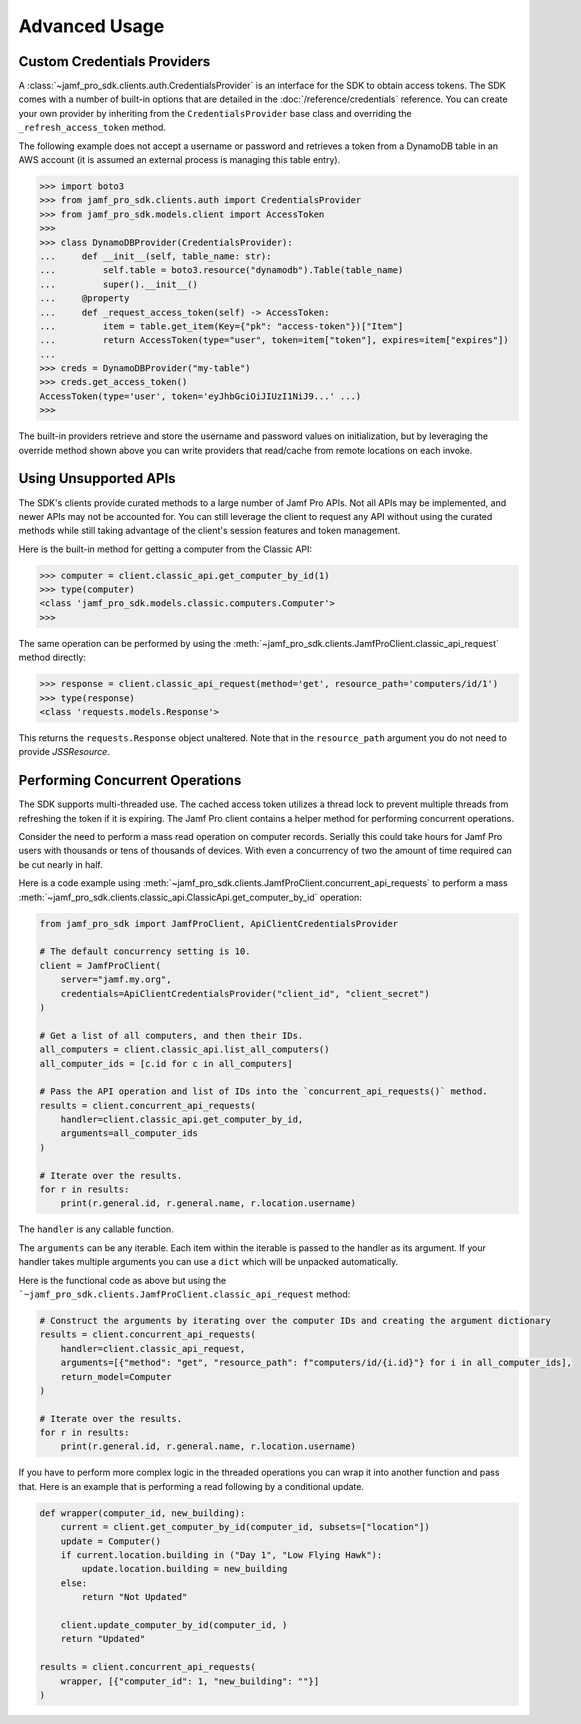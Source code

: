 Advanced Usage
==============

Custom Credentials Providers
----------------------------

A :class:`~jamf_pro_sdk.clients.auth.CredentialsProvider` is an interface for the SDK to obtain access tokens. The SDK comes with a number of built-in options that are detailed in the :doc:`/reference/credentials` reference. You can create your own provider by inheriting from the ``CredentialsProvider`` base class and overriding the ``_refresh_access_token`` method.

The following example does not accept a username or password and retrieves a token from a DynamoDB table in an AWS account (it is assumed an external process is managing this table entry).

.. code-block:: python

    >>> import boto3
    >>> from jamf_pro_sdk.clients.auth import CredentialsProvider
    >>> from jamf_pro_sdk.models.client import AccessToken
    >>>
    >>> class DynamoDBProvider(CredentialsProvider):
    ...     def __init__(self, table_name: str):
    ...         self.table = boto3.resource("dynamodb").Table(table_name)
    ...         super().__init__()
    ...     @property
    ...     def _request_access_token(self) -> AccessToken:
    ...         item = table.get_item(Key={"pk": "access-token"})["Item"]
    ...         return AccessToken(type="user", token=item["token"], expires=item["expires"])
    ...
    >>> creds = DynamoDBProvider("my-table")
    >>> creds.get_access_token()
    AccessToken(type='user', token='eyJhbGciOiJIUzI1NiJ9...' ...)
    >>>

The built-in providers retrieve and store the username and password values on initialization, but by leveraging the override method shown above you can write providers that read/cache from remote locations on each invoke.

Using Unsupported APIs
----------------------

The SDK's clients provide curated methods to a large number of Jamf Pro APIs. Not all APIs may be implemented, and newer APIs may not be accounted for. You can still leverage the client to request any API without using the curated methods while still taking advantage of the client's session features and token management.

Here is the built-in method for getting a computer from the Classic API:

.. code-block:: python

    >>> computer = client.classic_api.get_computer_by_id(1)
    >>> type(computer)
    <class 'jamf_pro_sdk.models.classic.computers.Computer'>
    >>>

The same operation can be performed by using the :meth:`~jamf_pro_sdk.clients.JamfProClient.classic_api_request` method directly:

.. code-block:: python

    >>> response = client.classic_api_request(method='get', resource_path='computers/id/1')
    >>> type(response)
    <class 'requests.models.Response'>

This returns the ``requests.Response`` object unaltered. Note that in the ``resource_path`` argument you do not need to provide `JSSResource`.

Performing Concurrent Operations
--------------------------------

The SDK supports multi-threaded use. The cached access token utilizes a thread lock to prevent multiple threads from refreshing the token if it is expiring. The Jamf Pro client contains a helper method for performing concurrent operations.

Consider the need to perform a mass read operation on computer records. Serially this could take hours for Jamf Pro users with thousands or tens of thousands of devices. With even a concurrency of two the amount of time required can be cut nearly in half.

Here is a code example using :meth:`~jamf_pro_sdk.clients.JamfProClient.concurrent_api_requests` to perform a mass :meth:`~jamf_pro_sdk.clients.classic_api.ClassicApi.get_computer_by_id` operation:

.. code-block:: python

    from jamf_pro_sdk import JamfProClient, ApiClientCredentialsProvider

    # The default concurrency setting is 10.
    client = JamfProClient(
        server="jamf.my.org",
        credentials=ApiClientCredentialsProvider("client_id", "client_secret")
    )

    # Get a list of all computers, and then their IDs.
    all_computers = client.classic_api.list_all_computers()
    all_computer_ids = [c.id for c in all_computers]

    # Pass the API operation and list of IDs into the `concurrent_api_requests()` method.
    results = client.concurrent_api_requests(
        handler=client.classic_api.get_computer_by_id,
        arguments=all_computer_ids
    )

    # Iterate over the results.
    for r in results:
        print(r.general.id, r.general.name, r.location.username)

The ``handler`` is any callable function.

The ``arguments`` can be any iterable. Each item within the iterable is passed to the handler as its argument. If your handler takes multiple arguments you can use a ``dict`` which will be unpacked automatically.

Here is the functional code as above but using the ```~jamf_pro_sdk.clients.JamfProClient.classic_api_request`` method:

.. code-block:: python

    # Construct the arguments by iterating over the computer IDs and creating the argument dictionary
    results = client.concurrent_api_requests(
        handler=client.classic_api_request,
        arguments=[{"method": "get", "resource_path": f"computers/id/{i.id}"} for i in all_computer_ids],
        return_model=Computer
    )

    # Iterate over the results.
    for r in results:
        print(r.general.id, r.general.name, r.location.username)

If you have to perform more complex logic in the threaded operations you can wrap it into another function and pass that. Here is an example that is performing a read following by a conditional update.

.. code-block:: python

    def wrapper(computer_id, new_building):
        current = client.get_computer_by_id(computer_id, subsets=["location"])
        update = Computer()
        if current.location.building in ("Day 1", "Low Flying Hawk"):
            update.location.building = new_building
        else:
            return "Not Updated"

        client.update_computer_by_id(computer_id, )
        return "Updated"

    results = client.concurrent_api_requests(
        wrapper, [{"computer_id": 1, "new_building": ""}]
    )

